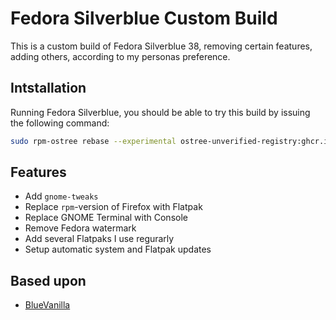 * Fedora Silverblue Custom Build
This is a custom build of Fedora Silverblue 38, removing certain
features, adding others, according to my personas preference.

** Intstallation
Running Fedora Silverblue, you should be able to try this build by
issuing the following command:
#+begin_src bash
  sudo rpm-ostree rebase --experimental ostree-unverified-registry:ghcr.io/majjejjam/fscb:latest
#+end_src

** Features
- Add =gnome-tweaks=
- Replace =rpm=-version of Firefox with Flatpak
- Replace GNOME Terminal with Console
- Remove Fedora watermark
- Add several Flatpaks I use regurarly
- Setup automatic system and Flatpak updates

** Based upon
- [[https://github.com/aguslr/bluevanilla][BlueVanilla]]
